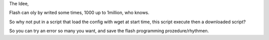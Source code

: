 The Idee,

Flash can oly by writed some times, 1000 up to 1million, who knows.

So why not put in a script that load the config with wget at start time, this script execute then a downloaded script?


So you can try an error so many you want, and save the flash programming prozedure/rhythmen.
